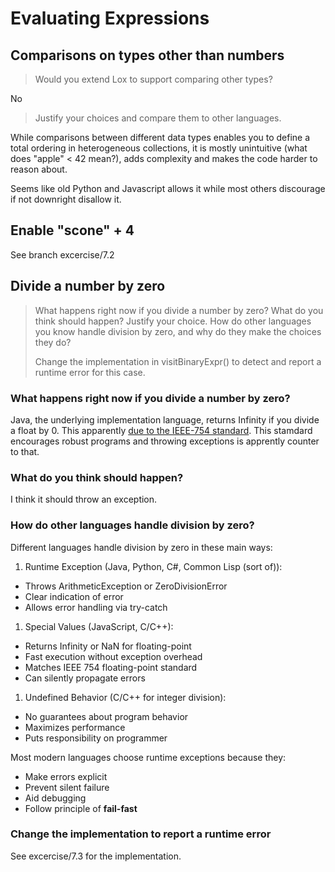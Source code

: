 
* Evaluating Expressions

** Comparisons on types other than numbers
#+begin_quote
Would you extend Lox to support comparing other types?
#+end_quote

No

#+begin_quote
Justify your choices and compare them to other languages.
#+end_quote

While comparisons between different data types enables you to define a
total ordering in heterogeneous collections, it is mostly unintuitive
(what does "apple" < 42 mean?), adds complexity and makes the code
harder to reason about.

Seems like old Python and Javascript allows it while most others
discourage if not downright disallow it.

** Enable "scone" + 4
See branch excercise/7.2

** Divide a number by zero
#+begin_quote
What happens right now if you divide a number by zero? What do you
think should happen? Justify your choice. How do other languages you
know handle division by zero, and why do they make the choices they
do?

Change the implementation in visitBinaryExpr() to detect and report a
runtime error for this case.
#+end_quote

*** What happens right now if you divide a number by zero?
Java, the underlying implementation language, returns Infinity if you
divide a float by 0. This apparently [[https://stackoverflow.com/a/12954429][due to the IEEE-754 standard]].
This stamdard encourages robust programs and throwing exceptions is
apprently counter to that.

*** What do you think should happen?
I think it should throw an exception.

*** How do other languages handle division by zero?
Different languages handle division by zero in these main ways:

1. Runtime Exception (Java, Python, C#, Common Lisp (sort of)):
- Throws ArithmeticException or ZeroDivisionError
- Clear indication of error
- Allows error handling via try-catch

2. Special Values (JavaScript, C/C++):
- Returns Infinity or NaN for floating-point
- Fast execution without exception overhead
- Matches IEEE 754 floating-point standard
- Can silently propagate errors

3. Undefined Behavior (C/C++ for integer division):
- No guarantees about program behavior
- Maximizes performance
- Puts responsibility on programmer

Most modern languages choose runtime exceptions because they:
- Make errors explicit
- Prevent silent failure
- Aid debugging
- Follow principle of *fail-fast*

*** Change the implementation to report a runtime error
See excercise/7.3 for the implementation.
